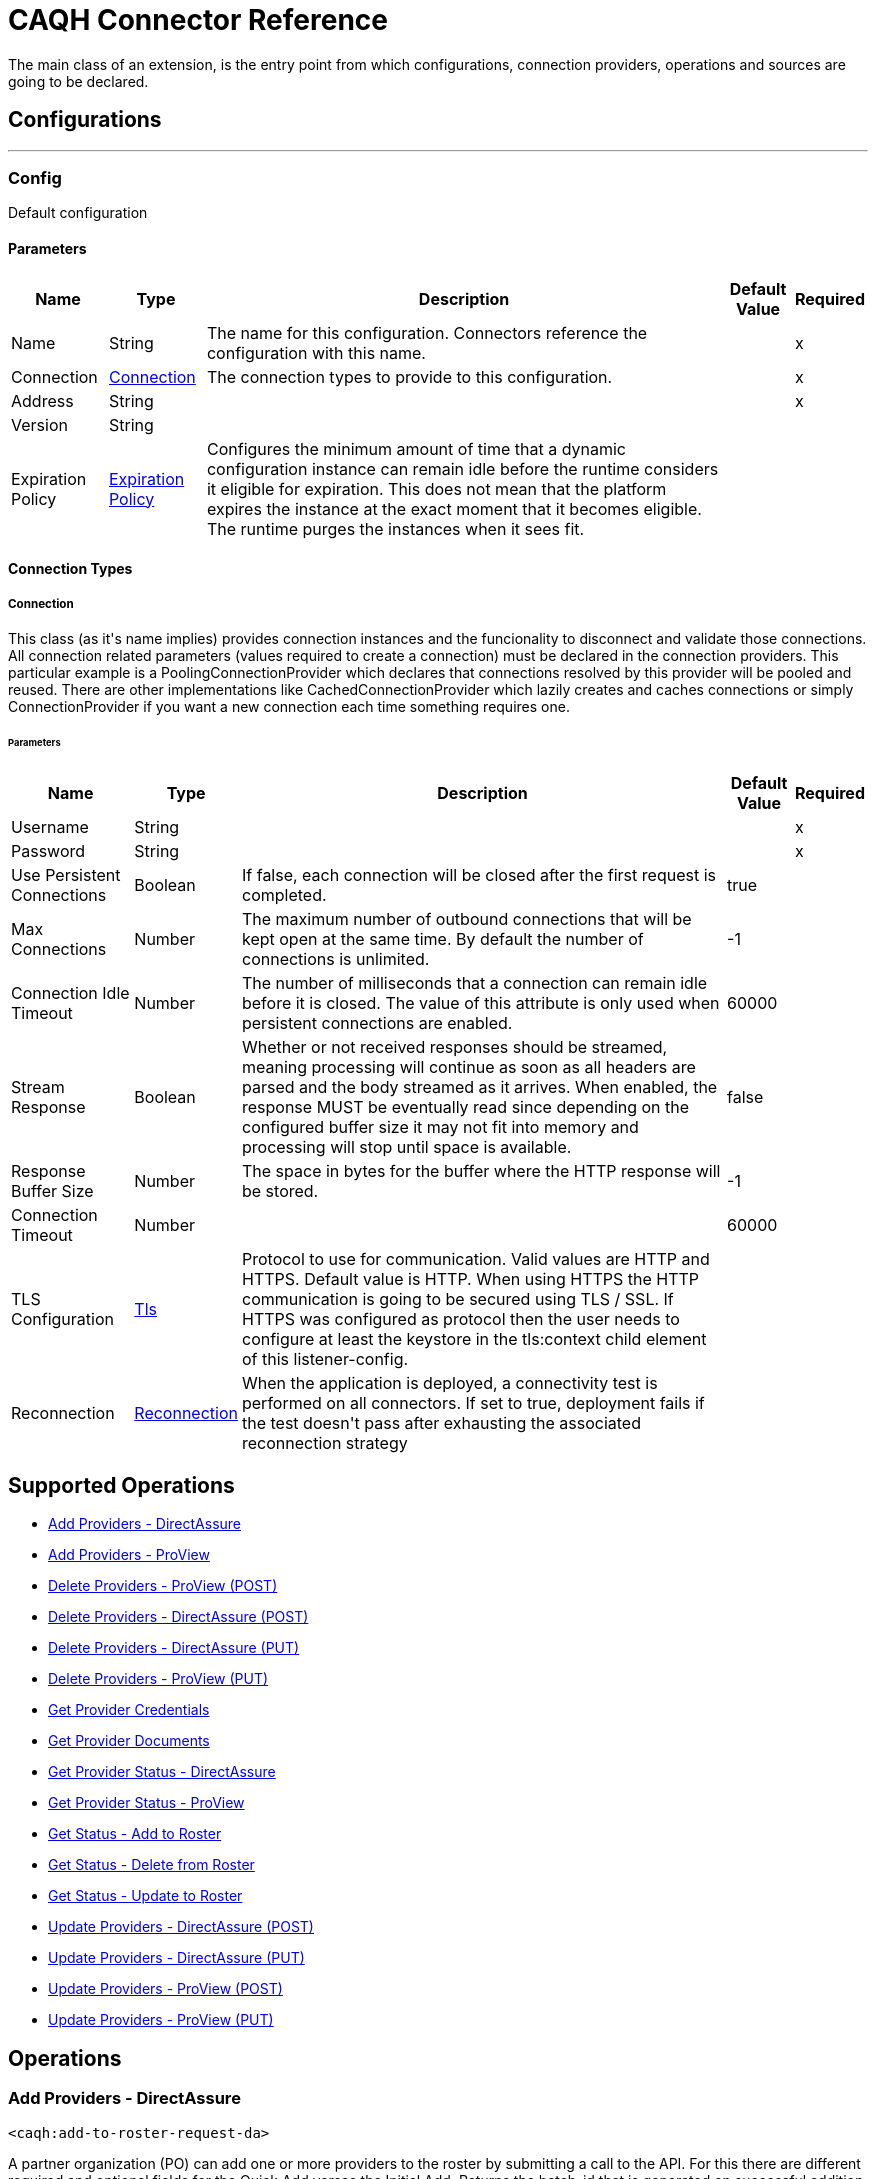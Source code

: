 = CAQH Connector Reference

+++
The main class of an extension, is the entry point from which configurations, connection providers, operations and sources are going to be declared.
+++


== Configurations
---
[[config]]
=== Config

+++
Default configuration
+++

==== Parameters
[%header%autowidth.spread]
|===
| Name | Type | Description | Default Value | Required
|Name | String | The name for this configuration. Connectors reference the configuration with this name. | |x
| Connection a| <<config_connection, Connection>>
 | The connection types to provide to this configuration. | |x
| Address a| String |  |  |x
| Version a| String |  |  |
| Expiration Policy a| <<ExpirationPolicy>> |  +++Configures the minimum amount of time that a dynamic configuration instance can remain idle before the runtime considers it eligible for expiration. This does not mean that the platform expires the instance at the exact moment that it becomes eligible. The runtime purges the instances when it sees fit.+++ |  |
|===

==== Connection Types
[[config_connection]]
===== Connection

+++
This class (as it's name implies) provides connection instances and the funcionality to disconnect and validate those connections.  All connection related parameters (values required to create a connection) must be declared in the connection providers.  This particular example is a PoolingConnectionProvider which declares that connections resolved by this provider will be pooled and reused. There are other implementations like CachedConnectionProvider which lazily creates and caches connections or simply ConnectionProvider if you want a new connection each time something requires one.
+++

====== Parameters
[%header%autowidth.spread]
|===
| Name | Type | Description | Default Value | Required
| Username a| String |  |  |x
| Password a| String |  |  |x
| Use Persistent Connections a| Boolean |  +++If false, each connection will be closed after the first request is completed.+++ |  +++true+++ |
| Max Connections a| Number |  +++The maximum number of outbound connections that will be kept open at the same time. By default the number of connections is unlimited.+++ |  +++-1+++ |
| Connection Idle Timeout a| Number |  +++The number of milliseconds that a connection can remain idle before it is closed. The value of this attribute is only used when persistent connections are enabled.+++ |  +++60000+++ |
| Stream Response a| Boolean |  +++Whether or not received responses should be streamed, meaning processing will continue as soon as all headers are parsed and the body streamed as it arrives. When enabled, the response MUST be eventually read since depending on the configured buffer size it may not fit into memory and processing will stop until space is available.+++ |  +++false+++ |
| Response Buffer Size a| Number |  +++The space in bytes for the buffer where the HTTP response will be stored.+++ |  +++-1+++ |
| Connection Timeout a| Number |  |  +++60000+++ |
| TLS Configuration a| <<Tls>> |  +++Protocol to use for communication. Valid values are HTTP and HTTPS. Default value is HTTP. When using HTTPS the HTTP communication is going to be secured using TLS / SSL. If HTTPS was configured as protocol then the user needs to configure at least the keystore in the tls:context child element of this listener-config.+++ |  |
| Reconnection a| <<Reconnection>> |  +++When the application is deployed, a connectivity test is performed on all connectors. If set to true, deployment fails if the test doesn't pass after exhausting the associated reconnection strategy+++ |  |
|===

== Supported Operations
* <<addToRosterRequestDa>>
* <<addToRosterRequestPv>>
* <<deleteFromProviewApi>>
* <<deleteFromProviewApiDa>>
* <<deleteFromRosterRequestDaByPutRequest>>
* <<deleteFromRosterRequestPv>>
* <<getProviderCredentials>>
* <<getProviderDocument>>
* <<getProviderStatusDa>>
* <<getProviderStatusProview>>
* <<getResultOfAddRequest>>
* <<getResultOfDeleteRequest>>
* <<getResultOfUpdateRequest>>
* <<updateToProviewApiDa>>
* <<updateToRosterRequestDaByPutRequest>>
* <<updateToRosterRequestPv>>
* <<updateToRosterRequestPvByPutRequest>>



== Operations

[[addToRosterRequestDa]]
=== Add Providers - DirectAssure
`<caqh:add-to-roster-request-da>`

+++
A partner organization (PO) can add one or more providers to the roster by submitting a call to the API. For this there are different required and optional fields for the Quick Add verses the Initial Add. Returns the batch_id that is generated on successful addition of providers on the roster.
+++

==== Parameters
[%header%autowidth.spread]
|===
| Name | Type | Description | Default Value | Required
| Configuration | String | The name of the configuration to use. | |x
| Add To DA Bodies a| Array of <<RequestToAddRosterPVDTO>> |  +++List of providers to be added to roster+++ |  `#[payload]` |
| Streaming Strategy a| * <<repeatable-in-memory-stream>>
* <<repeatable-file-store-stream>>
* non-repeatable-stream |  +++Configure to use repeatable streams.+++ |  |
| Target Variable a| String |  +++The name of a variable to store the operation's output.+++ |  |
| Target Value a| String |  +++An expression to evaluate against the operation's output and store the expression outcome in the target variable+++ |  `#[payload]` |
| Reconnection Strategy a| * <<reconnect>>
* <<reconnect-forever>> |  +++A retry strategy in case of connectivity errors.+++ |  |
|===

==== Output
[%autowidth.spread]
|===
|Type |Any
| Attributes Type a| <<ResponseStatus>>
|===

==== For Configurations
* <<config>>

==== Throws
* CAQH:METHOD_NOT_ALLOWED
* CAQH:INTERNAL_SERVER_ERROR
* CAQH:NOT_ACCEPTABLE
* CAQH:REQUEST_TIMEOUT
* CAQH:GENERIC_EXCEPTION
* CAQH:BAD_GATEWAY
* CAQH:NOT_IMPLEMENTED
* CAQH:RETRY_EXHAUSTED
* CAQH:EMPTY_HEAD_COUNT
* CAQH:CONFLICT
* CAQH:SERVICE_UNAVAILABLE
* CAQH:DEAD_TOKEN
* CAQH:BAD_REQUEST
* CAQH:FORBIDDEN
* CAQH:UNAUTHORIZED
* CAQH:NOT_FOUND
* CAQH:CONNECTIVITY


[[addToRosterRequestPv]]
=== Add Providers - ProView
`<caqh:add-to-roster-request-pv>`

+++
A PO can add one or more providers to the roster by submitting a call to the API. For this there are different required and optional fields for the Quick Add verses the Initial Add. This method returns the batch_id that is generated on successful addition of Providers on roster.
+++

==== Parameters
[%header%autowidth.spread]
|===
| Name | Type | Description | Default Value | Required
| Configuration | String | The name of the configuration to use. | |x
| Add Request Bodies a| Array of <<RequestToAddRosterPVDTO>> |  +++List of providers to be added to Roster.+++ |  `#[payload]` |
| Streaming Strategy a| * <<repeatable-in-memory-stream>>
* <<repeatable-file-store-stream>>
* non-repeatable-stream |  +++Configure to use repeatable streams.+++ |  |
| Target Variable a| String |  +++The name of a variable to store the operation's output.+++ |  |
| Target Value a| String |  +++An expression to evaluate against the operation's output and store the expression outcome in the target variable+++ |  `#[payload]` |
| Reconnection Strategy a| * <<reconnect>>
* <<reconnect-forever>> |  +++A retry strategy in case of connectivity errors.+++ |  |
|===

==== Output
[%autowidth.spread]
|===
|Type |Any
| Attributes Type a| <<ResponseStatus>>
|===

==== For Configurations
* <<config>>

==== Throws
* CAQH:METHOD_NOT_ALLOWED
* CAQH:INTERNAL_SERVER_ERROR
* CAQH:NOT_ACCEPTABLE
* CAQH:REQUEST_TIMEOUT
* CAQH:GENERIC_EXCEPTION
* CAQH:BAD_GATEWAY
* CAQH:NOT_IMPLEMENTED
* CAQH:RETRY_EXHAUSTED
* CAQH:EMPTY_HEAD_COUNT
* CAQH:CONFLICT
* CAQH:SERVICE_UNAVAILABLE
* CAQH:DEAD_TOKEN
* CAQH:BAD_REQUEST
* CAQH:FORBIDDEN
* CAQH:UNAUTHORIZED
* CAQH:NOT_FOUND
* CAQH:CONNECTIVITY


[[deleteFromProviewApi]]
=== Delete Providers - ProView (POST)
`<caqh:delete-from-proview-api>`

+++
Method to delete one or more providers from the roster using POST. Returns the batch_id that is generated on successful deletion of Providers from roster.
+++

==== Parameters
[%header%autowidth.spread]
|===
| Name | Type | Description | Default Value | Required
| Configuration | String | The name of the configuration to use. | |x
| Delete Proview Bodies a| Array of <<RequestToDeleteRosterDADTO>> |  +++List of providers to be deleted from Proview.+++ |  `#[payload]` |
| Streaming Strategy a| * <<repeatable-in-memory-stream>>
* <<repeatable-file-store-stream>>
* non-repeatable-stream |  +++Configure to use repeatable streams.+++ |  |
| Target Variable a| String |  +++The name of a variable to store the operation's output.+++ |  |
| Target Value a| String |  +++An expression to evaluate against the operation's output and store the expression outcome in the target variable+++ |  `#[payload]` |
| Reconnection Strategy a| * <<reconnect>>
* <<reconnect-forever>> |  +++A retry strategy in case of connectivity errors.+++ |  |
|===

==== Output
[%autowidth.spread]
|===
|Type |Any
| Attributes Type a| <<ResponseStatus>>
|===

==== For Configurations
* <<config>>

==== Throws
* CAQH:RETRY_EXHAUSTED
* CAQH:CONNECTIVITY


[[deleteFromProviewApiDa]]
=== Delete Providers - DirectAssure (POST)
`<caqh:delete-from-proview-api-da>`

+++
Method to delete one or more providers from the roster. Returns the batch_id that is generated on successful deletion of Providers from roster.
+++

==== Parameters
[%header%autowidth.spread]
|===
| Name | Type | Description | Default Value | Required
| Configuration | String | The name of the configuration to use. | |x
| Delete DA By Post Bodies a| Array of <<RequestToDeleteRosterDADTO>> |  +++List of providers to be deleted from Proview.+++ |  `#[payload]` |
| Streaming Strategy a| * <<repeatable-in-memory-stream>>
* <<repeatable-file-store-stream>>
* non-repeatable-stream |  +++Configure to use repeatable streams.+++ |  |
| Target Variable a| String |  +++The name of a variable to store the operation's output.+++ |  |
| Target Value a| String |  +++An expression to evaluate against the operation's output and store the expression outcome in the target variable+++ |  `#[payload]` |
| Reconnection Strategy a| * <<reconnect>>
* <<reconnect-forever>> |  +++A retry strategy in case of connectivity errors.+++ |  |
|===

==== Output
[%autowidth.spread]
|===
|Type |Any
| Attributes Type a| <<ResponseStatus>>
|===

==== For Configurations
* <<config>>

==== Throws
* CAQH:METHOD_NOT_ALLOWED
* CAQH:INTERNAL_SERVER_ERROR
* CAQH:NOT_ACCEPTABLE
* CAQH:REQUEST_TIMEOUT
* CAQH:GENERIC_EXCEPTION
* CAQH:BAD_GATEWAY
* CAQH:NOT_IMPLEMENTED
* CAQH:RETRY_EXHAUSTED
* CAQH:EMPTY_HEAD_COUNT
* CAQH:CONFLICT
* CAQH:SERVICE_UNAVAILABLE
* CAQH:DEAD_TOKEN
* CAQH:BAD_REQUEST
* CAQH:FORBIDDEN
* CAQH:UNAUTHORIZED
* CAQH:NOT_FOUND
* CAQH:CONNECTIVITY


[[deleteFromRosterRequestDaByPutRequest]]
=== Delete Providers - DirectAssure (PUT)
`<caqh:delete-from-roster-request-da-by-put-request>`

+++
Method to delete one or more providers from the roster. Returns the batch_id that is generated on successful deletion of Providers from roster.
+++

==== Parameters
[%header%autowidth.spread]
|===
| Name | Type | Description | Default Value | Required
| Configuration | String | The name of the configuration to use. | |x
| Delete DA By Put Bodies a| Array of <<RequestToDeleteRosterDADTO>> |  +++List of providers to be deleted from the roster+++ |  `#[payload]` |
| Streaming Strategy a| * <<repeatable-in-memory-stream>>
* <<repeatable-file-store-stream>>
* non-repeatable-stream |  +++Configure to use repeatable streams.+++ |  |
| Target Variable a| String |  +++The name of a variable to store the operation's output.+++ |  |
| Target Value a| String |  +++An expression to evaluate against the operation's output and store the expression outcome in the target variable+++ |  `#[payload]` |
| Reconnection Strategy a| * <<reconnect>>
* <<reconnect-forever>> |  +++A retry strategy in case of connectivity errors.+++ |  |
|===

==== Output
[%autowidth.spread]
|===
|Type |Any
| Attributes Type a| <<ResponseStatus>>
|===

==== For Configurations
* <<config>>

==== Throws
* CAQH:METHOD_NOT_ALLOWED
* CAQH:INTERNAL_SERVER_ERROR
* CAQH:NOT_ACCEPTABLE
* CAQH:REQUEST_TIMEOUT
* CAQH:GENERIC_EXCEPTION
* CAQH:BAD_GATEWAY
* CAQH:NOT_IMPLEMENTED
* CAQH:RETRY_EXHAUSTED
* CAQH:EMPTY_HEAD_COUNT
* CAQH:CONFLICT
* CAQH:SERVICE_UNAVAILABLE
* CAQH:DEAD_TOKEN
* CAQH:BAD_REQUEST
* CAQH:FORBIDDEN
* CAQH:UNAUTHORIZED
* CAQH:NOT_FOUND
* CAQH:CONNECTIVITY


[[deleteFromRosterRequestPv]]
=== Delete Providers - ProView (PUT)
`<caqh:delete-from-roster-request-pv>`

+++
Method to delete one or more providers from the roster using PUT. Returns the batch_id that is generated on successful deletion of Providers from roster.
+++

==== Parameters
[%header%autowidth.spread]
|===
| Name | Type | Description | Default Value | Required
| Configuration | String | The name of the configuration to use. | |x
| Delete Request Bodies a| Array of <<RequestToDeleteRosterDADTO>> |  +++List of providers to be deleted from Roster.+++ |  `#[payload]` |
| Streaming Strategy a| * <<repeatable-in-memory-stream>>
* <<repeatable-file-store-stream>>
* non-repeatable-stream |  +++Configure to use repeatable streams.+++ |  |
| Target Variable a| String |  +++The name of a variable to store the operation's output.+++ |  |
| Target Value a| String |  +++An expression to evaluate against the operation's output and store the expression outcome in the target variable+++ |  `#[payload]` |
| Reconnection Strategy a| * <<reconnect>>
* <<reconnect-forever>> |  +++A retry strategy in case of connectivity errors.+++ |  |
|===

==== Output
[%autowidth.spread]
|===
|Type |Any
| Attributes Type a| <<ResponseStatus>>
|===

==== For Configurations
* <<config>>

==== Throws
* CAQH:RETRY_EXHAUSTED
* CAQH:CONNECTIVITY


[[getProviderCredentials]]
=== Get Provider Credentials
`<caqh:get-provider-credentials>`

This method returns the xml response received by Credentialing API web service which is used by Participating Organizations to access real-time provider data from CAQH ProView. Before requesting the Credentialing API access, POs should have a business case and an existing application with which to consume and use the web service. The credentialing API is designed to accept one CAQH Provider ID at a time and disseminate information for that provider based on other parameters provided in the API call. The Credentialing API service will return provider data only if it satisfies all of the following criteria:

. Provider application status is Complete.
. Provider has Authorized the Participating Organization to see their information. participating organization roster status of the provider is active. Data will be filtered based on Delegated/Non-Delegated and Participating/Non-Participating relationships between the participating organization and the requested provider.

==== Parameters
[%header%autowidth.spread]
|===
| Name | Type | Description | Default Value | Required
| Configuration | String | The name of the configuration to use. | |x
| Caqh Provider Id a| String |  +++CAQH assigned provider Identifier.+++ |  |x
| Organization Id a| String |  +++Participating Organization Identifier.+++ |  |x
| Attestation Date a| String |  +++Date on which provider was last first attested.Required (Only within the past 3 years).+++ |  |x
| Credential Section a| String |  +++(Optional) If not specified, the service will return all sections.+++ |  |
| Streaming Strategy a| * <<repeatable-in-memory-stream>>
* <<repeatable-file-store-stream>>
* non-repeatable-stream |  +++Configure to use repeatable streams.+++ |  |
| Target Variable a| String |  +++The name of a variable to store the operation's output.+++ |  |
| Target Value a| String |  +++An expression to evaluate against the operation's output and store the expression outcome in the target variable+++ |  `#[payload]` |
| Reconnection Strategy a| * <<reconnect>>
* <<reconnect-forever>> |  +++A retry strategy in case of connectivity errors.+++ |  |
|===

==== Output
[%autowidth.spread]
|===
|Type |Any
| Attributes Type a| <<ResponseStatus>>
|===

==== For Configurations
* <<config>>

==== Throws
* CAQH:METHOD_NOT_ALLOWED
* CAQH:INTERNAL_SERVER_ERROR
* CAQH:NOT_ACCEPTABLE
* CAQH:REQUEST_TIMEOUT
* CAQH:GENERIC_EXCEPTION
* CAQH:BAD_GATEWAY
* CAQH:NOT_IMPLEMENTED
* CAQH:RETRY_EXHAUSTED
* CAQH:EMPTY_HEAD_COUNT
* CAQH:CONFLICT
* CAQH:SERVICE_UNAVAILABLE
* CAQH:DEAD_TOKEN
* CAQH:BAD_REQUEST
* CAQH:FORBIDDEN
* CAQH:UNAUTHORIZED
* CAQH:NOT_FOUND
* CAQH:CONNECTIVITY


[[getProviderDocument]]
=== Get Provider Documents
`<caqh:get-provider-document>`

This method returns the PDF document in response to request that allows a participating organization to retrieve a provider's supporting document The supporting documents will be returned only if the following are true:

. The requesting user's associated PO ID matches with the incoming PO ID, or if the incoming is the child of the user's associated PO ID.
. The provider is on the participating organization's roster.
. The provider has given authorization to the participating organization.
. The provider's CAQH ProView data profile is in a complete status, e.g. Initial Profile Complete or Re-attestation. If these criteria are not satisfied then the supporting document for that CAQH Provider ID is not be returned and the appropriate response code is be supplied.

==== Parameters
[%header%autowidth.spread]
|===
| Name | Type | Description | Default Value | Required
| Configuration | String | The name of the configuration to use. | |x
| Caqh Provider_id a| String |  +++CAQH assigned provider Identifier.+++ |  |x
| Organization_id a| String |  +++Participating Organization Identifier.+++ |  |x
| Doc_ Type a| String |  +++Single Supporting Document Type.+++ |  |x
| Output Mime Type a| String |  +++The mime type of the payload that this operation outputs.+++ |  |
| Output Encoding a| String |  +++The encoding of the payload that this operation outputs.+++ |  |
| Streaming Strategy a| * <<repeatable-in-memory-stream>>
* <<repeatable-file-store-stream>>
* non-repeatable-stream |  +++Configure to use repeatable streams.+++ |  |
| Target Variable a| String |  +++The name of a variable to store the operation's output.+++ |  |
| Target Value a| String |  +++An expression to evaluate against the operation's output and store the expression outcome in the target variable+++ |  `#[payload]` |
| Reconnection Strategy a| * <<reconnect>>
* <<reconnect-forever>> |  +++A retry strategy in case of connectivity errors.+++ |  |
|===

==== Output
[%autowidth.spread]
|===
|Type |Binary
| Attributes Type a| <<ResponseStatus>>
|===

==== For Configurations
* <<config>>

==== Throws
* CAQH:METHOD_NOT_ALLOWED
* CAQH:INTERNAL_SERVER_ERROR
* CAQH:NOT_ACCEPTABLE
* CAQH:REQUEST_TIMEOUT
* CAQH:GENERIC_EXCEPTION
* CAQH:BAD_GATEWAY
* CAQH:NOT_IMPLEMENTED
* CAQH:RETRY_EXHAUSTED
* CAQH:EMPTY_HEAD_COUNT
* CAQH:CONFLICT
* CAQH:SERVICE_UNAVAILABLE
* CAQH:DEAD_TOKEN
* CAQH:BAD_REQUEST
* CAQH:FORBIDDEN
* CAQH:UNAUTHORIZED
* CAQH:NOT_FOUND
* CAQH:CONNECTIVITY


[[getProviderStatusDa]]
=== Get Provider Status - DirectAssure
`<caqh:get-provider-status-da>`

+++
The DirectAssure Status Check API web service can be used by Participating Organizations to view the status of providers in CAQH ProView. Before requesting DirectAssure Status Check API access, partner organizations should have a business case and an existing application with which to consume and use the web service. The DirectAssure Status Check API accepts one provider at a time.
+++

==== Parameters
[%header%autowidth.spread]
|===
| Name | Type | Description | Default Value | Required
| Configuration | String | The name of the configuration to use. | |x
| Organization_ Id a| String |  +++Participating organization identifier+++ |  |x
| Caqh_ Provider_ Id a| String |  +++CAQH assigned provider identifier+++ |  |x
| Target Variable a| String |  +++The name of a variable to store the operation's output.+++ |  |
| Target Value a| String |  +++An expression to evaluate against the operation's output and store the expression outcome in the target variable+++ |  `#[payload]` |
| Reconnection Strategy a| * <<reconnect>>
* <<reconnect-forever>> |  +++A retry strategy in case of connectivity errors.+++ |  |
|===

==== Output
[%autowidth.spread]
|===
|Type |<<GetProviderStatusDTO>>
| Attributes Type a| <<ResponseStatus>>
|===

==== For Configurations
* <<config>>

==== Throws
* CAQH:METHOD_NOT_ALLOWED
* CAQH:INTERNAL_SERVER_ERROR
* CAQH:NOT_ACCEPTABLE
* CAQH:REQUEST_TIMEOUT
* CAQH:GENERIC_EXCEPTION
* CAQH:BAD_GATEWAY
* CAQH:NOT_IMPLEMENTED
* CAQH:RETRY_EXHAUSTED
* CAQH:EMPTY_HEAD_COUNT
* CAQH:CONFLICT
* CAQH:SERVICE_UNAVAILABLE
* CAQH:DEAD_TOKEN
* CAQH:BAD_REQUEST
* CAQH:FORBIDDEN
* CAQH:UNAUTHORIZED
* CAQH:NOT_FOUND
* CAQH:CONNECTIVITY


[[getProviderStatusProview]]
=== Get Provider Status - ProView
`<caqh:get-provider-status-proview>`

+++
The ProView Status Check API web service can be used by Participating Organizations to view the status of providers in CAQH ProView. Before requesting ProView Status Check API access, POs should have a business case and an existing application with which to consume and use the web service. The ProView Status Check API accepts one provider at a time. This method returns a JSON response with the status of provider or indicate that a provider could not be found with Provider_Found_Flag equal to N.
+++

==== Parameters
[%header%autowidth.spread]
|===
| Name | Type | Description | Default Value | Required
| Configuration | String | The name of the configuration to use. | |x
| Organization_ Id a| String |  +++Participating Organization Identifier.+++ |  |x
| Caqh_ Provider_ Id a| String |  +++CAQH assigned provider Identifier.+++ |  |x
| Target Variable a| String |  +++The name of a variable to store the operation's output.+++ |  |
| Target Value a| String |  +++An expression to evaluate against the operation's output and store the expression outcome in the target variable+++ |  `#[payload]` |
| Reconnection Strategy a| * <<reconnect>>
* <<reconnect-forever>> |  +++A retry strategy in case of connectivity errors.+++ |  |
|===

==== Output
[%autowidth.spread]
|===
|Type |<<GetProviderStatusDTO>>
| Attributes Type a| <<ResponseStatus>>
|===

==== For Configurations
* <<config>>

==== Throws
* CAQH:METHOD_NOT_ALLOWED
* CAQH:INTERNAL_SERVER_ERROR
* CAQH:NOT_ACCEPTABLE
* CAQH:REQUEST_TIMEOUT
* CAQH:GENERIC_EXCEPTION
* CAQH:BAD_GATEWAY
* CAQH:NOT_IMPLEMENTED
* CAQH:RETRY_EXHAUSTED
* CAQH:EMPTY_HEAD_COUNT
* CAQH:CONFLICT
* CAQH:SERVICE_UNAVAILABLE
* CAQH:DEAD_TOKEN
* CAQH:BAD_REQUEST
* CAQH:FORBIDDEN
* CAQH:UNAUTHORIZED
* CAQH:NOT_FOUND
* CAQH:CONNECTIVITY


[[getResultOfAddRequest]]
=== Get Status - Add to Roster
`<caqh:get-result-of-add-request>`

+++
Method to get the status of a previous Add to Roster request, and the results if the request is complete. If a provider is unable to be added to the roster due to an Exception, then the Exception_Description field contains a value and the identifying fields submitted in the Add to Roster Web Service is returned instead of the values from the system.
+++

==== Parameters
[%header%autowidth.spread]
|===
| Name | Type | Description | Default Value | Required
| Configuration | String | The name of the configuration to use. | |x
| Batch_id a| String |  +++System-generated unique Batch ID from ADD request.+++ |  |x
| Target Variable a| String |  +++The name of a variable to store the operation's output.+++ |  |
| Target Value a| String |  +++An expression to evaluate against the operation's output and store the expression outcome in the target variable+++ |  `#[payload]` |
| Reconnection Strategy a| * <<reconnect>>
* <<reconnect-forever>> |  +++A retry strategy in case of connectivity errors.+++ |  |
|===

==== Output
[%autowidth.spread]
|===
|Type |<<GetAddStatusDTO>>
| Attributes Type a| <<ResponseStatus>>
|===

==== For Configurations
* <<config>>

==== Throws
* CAQH:METHOD_NOT_ALLOWED
* CAQH:INTERNAL_SERVER_ERROR
* CAQH:NOT_ACCEPTABLE
* CAQH:REQUEST_TIMEOUT
* CAQH:GENERIC_EXCEPTION
* CAQH:BAD_GATEWAY
* CAQH:NOT_IMPLEMENTED
* CAQH:RETRY_EXHAUSTED
* CAQH:EMPTY_HEAD_COUNT
* CAQH:CONFLICT
* CAQH:SERVICE_UNAVAILABLE
* CAQH:DEAD_TOKEN
* CAQH:BAD_REQUEST
* CAQH:FORBIDDEN
* CAQH:UNAUTHORIZED
* CAQH:NOT_FOUND
* CAQH:CONNECTIVITY


[[getResultOfDeleteRequest]]
=== Get Status - Delete from Roster
`<caqh:get-result-of-delete-request>`

+++
GET request to receive the status of a previous Delete from Roster request, and the results if the request is complete. If a provider is unable to be deleted from the roster due to an exception, then the Delete_Description field contains the exception.
+++

==== Parameters
[%header%autowidth.spread]
|===
| Name | Type | Description | Default Value | Required
| Configuration | String | The name of the configuration to use. | |x
| Batch_id a| String |  +++System-generated unique Batch ID from UPDATE request.+++ |  |x
| Target Variable a| String |  +++The name of a variable to store the operation's output.+++ |  |
| Target Value a| String |  +++An expression to evaluate against the operation's output and store the expression outcome in the target variable+++ |  `#[payload]` |
| Reconnection Strategy a| * <<reconnect>>
* <<reconnect-forever>> |  +++A retry strategy in case of connectivity errors.+++ |  |
|===

==== Output
[%autowidth.spread]
|===
|Type |<<GetDeleteResultDTO>>
| Attributes Type a| <<ResponseStatus>>
|===

==== For Configurations
* <<config>>

==== Throws
* CAQH:METHOD_NOT_ALLOWED
* CAQH:INTERNAL_SERVER_ERROR
* CAQH:NOT_ACCEPTABLE
* CAQH:REQUEST_TIMEOUT
* CAQH:GENERIC_EXCEPTION
* CAQH:BAD_GATEWAY
* CAQH:NOT_IMPLEMENTED
* CAQH:RETRY_EXHAUSTED
* CAQH:EMPTY_HEAD_COUNT
* CAQH:CONFLICT
* CAQH:SERVICE_UNAVAILABLE
* CAQH:DEAD_TOKEN
* CAQH:BAD_REQUEST
* CAQH:FORBIDDEN
* CAQH:UNAUTHORIZED
* CAQH:NOT_FOUND
* CAQH:CONNECTIVITY


[[getResultOfUpdateRequest]]
=== Get Status - Update to Roster
`<caqh:get-result-of-update-request>`

+++
GET request to receive the status of a previous Update on Roster request, and the results if the request is complete. If a provider is unable to be updated on the roster due to an exception, then the Update_Description field contains the exception.
+++

==== Parameters
[%header%autowidth.spread]
|===
| Name | Type | Description | Default Value | Required
| Configuration | String | The name of the configuration to use. | |x
| Batch_id a| String |  +++System-generated unique Batch ID from UPDATE request.+++ |  |x
| Target Variable a| String |  +++The name of a variable to store the operation's output.+++ |  |
| Target Value a| String |  +++An expression to evaluate against the operation's output and store the expression outcome in the target variable+++ |  `#[payload]` |
| Reconnection Strategy a| * <<reconnect>>
* <<reconnect-forever>> |  +++A retry strategy in case of connectivity errors.+++ |  |
|===

==== Output
[%autowidth.spread]
|===
|Type |<<GetUpdateResultDTO>>
| Attributes Type a| <<ResponseStatus>>
|===

==== For Configurations
* <<config>>

==== Throws
* CAQH:METHOD_NOT_ALLOWED
* CAQH:INTERNAL_SERVER_ERROR
* CAQH:NOT_ACCEPTABLE
* CAQH:REQUEST_TIMEOUT
* CAQH:GENERIC_EXCEPTION
* CAQH:BAD_GATEWAY
* CAQH:NOT_IMPLEMENTED
* CAQH:RETRY_EXHAUSTED
* CAQH:EMPTY_HEAD_COUNT
* CAQH:CONFLICT
* CAQH:SERVICE_UNAVAILABLE
* CAQH:DEAD_TOKEN
* CAQH:BAD_REQUEST
* CAQH:FORBIDDEN
* CAQH:UNAUTHORIZED
* CAQH:NOT_FOUND
* CAQH:CONNECTIVITY


[[updateToProviewApiDa]]
=== Update Providers - DirectAssure (POST)
`<caqh:update-to-proview-api-da>`

+++
Method to update one or more providers existing on roster. Returns the batch_id that is generated on successful update of providers on the roster.
+++

==== Parameters
[%header%autowidth.spread]
|===
| Name | Type | Description | Default Value | Required
| Configuration | String | The name of the configuration to use. | |x
| Update DA By Post Requests a| Array of <<RequestToUpdateDADTO>> |  +++List of providers to be updated in ProView+++ |  `#[payload]` |
| Streaming Strategy a| * <<repeatable-in-memory-stream>>
* <<repeatable-file-store-stream>>
* non-repeatable-stream |  +++Configure to use repeatable streams.+++ |  |
| Target Variable a| String |  +++The name of a variable to store the operation's output.+++ |  |
| Target Value a| String |  +++An expression to evaluate against the operation's output and store the expression outcome in the target variable+++ |  `#[payload]` |
| Reconnection Strategy a| * <<reconnect>>
* <<reconnect-forever>> |  +++A retry strategy in case of connectivity errors.+++ |  |
|===

==== Output
[%autowidth.spread]
|===
|Type |Any
| Attributes Type a| <<ResponseStatus>>
|===

==== For Configurations
* <<config>>

==== Throws
* CAQH:METHOD_NOT_ALLOWED
* CAQH:INTERNAL_SERVER_ERROR
* CAQH:NOT_ACCEPTABLE
* CAQH:REQUEST_TIMEOUT
* CAQH:GENERIC_EXCEPTION
* CAQH:BAD_GATEWAY
* CAQH:NOT_IMPLEMENTED
* CAQH:RETRY_EXHAUSTED
* CAQH:EMPTY_HEAD_COUNT
* CAQH:CONFLICT
* CAQH:SERVICE_UNAVAILABLE
* CAQH:DEAD_TOKEN
* CAQH:BAD_REQUEST
* CAQH:FORBIDDEN
* CAQH:UNAUTHORIZED
* CAQH:NOT_FOUND
* CAQH:CONNECTIVITY


[[updateToRosterRequestDaByPutRequest]]
=== Update Providers - DirectAssure (PUT)
`<caqh:update-to-roster-request-da-by-put-request>`

+++
Method to update one or more providers existing on roster. Returns the batch_id that is generated on successful update of providers on the roster.
+++

==== Parameters
[%header%autowidth.spread]
|===
| Name | Type | Description | Default Value | Required
| Configuration | String | The name of the configuration to use. | |x
| Update DA By Put Requests a| Array of <<RequestToUpdateDADTO>> |  +++List of providers to be updated in roster+++ |  `#[payload]` |
| Streaming Strategy a| * <<repeatable-in-memory-stream>>
* <<repeatable-file-store-stream>>
* non-repeatable-stream |  +++Configure to use repeatable streams.+++ |  |
| Target Variable a| String |  +++The name of a variable to store the operation's output.+++ |  |
| Target Value a| String |  +++An expression to evaluate against the operation's output and store the expression outcome in the target variable+++ |  `#[payload]` |
| Reconnection Strategy a| * <<reconnect>>
* <<reconnect-forever>> |  +++A retry strategy in case of connectivity errors.+++ |  |
|===

==== Output
[%autowidth.spread]
|===
|Type |Any
| Attributes Type a| <<ResponseStatus>>
|===

==== For Configurations
* <<config>>

==== Throws
* CAQH:METHOD_NOT_ALLOWED
* CAQH:INTERNAL_SERVER_ERROR
* CAQH:NOT_ACCEPTABLE
* CAQH:REQUEST_TIMEOUT
* CAQH:GENERIC_EXCEPTION
* CAQH:BAD_GATEWAY
* CAQH:NOT_IMPLEMENTED
* CAQH:RETRY_EXHAUSTED
* CAQH:EMPTY_HEAD_COUNT
* CAQH:CONFLICT
* CAQH:SERVICE_UNAVAILABLE
* CAQH:DEAD_TOKEN
* CAQH:BAD_REQUEST
* CAQH:FORBIDDEN
* CAQH:UNAUTHORIZED
* CAQH:NOT_FOUND
* CAQH:CONNECTIVITY


[[updateToRosterRequestPv]]
=== Update Providers - ProView (POST)
`<caqh:update-to-roster-request-pv>`

+++
Method to update one or more providers existing on roster using POST. Returns the batch_id that is generated on successful update of Providers on roster.
+++

==== Parameters
[%header%autowidth.spread]
|===
| Name | Type | Description | Default Value | Required
| Configuration | String | The name of the configuration to use. | |x
| Update Proview Details a| Array of <<RequestToUpdatePVDTO>> |  +++List of providers to be updated in Proview.+++ |  `#[payload]` |
| Streaming Strategy a| * <<repeatable-in-memory-stream>>
* <<repeatable-file-store-stream>>
* non-repeatable-stream |  +++Configure to use repeatable streams.+++ |  |
| Target Variable a| String |  +++The name of a variable to store the operation's output.+++ |  |
| Target Value a| String |  +++An expression to evaluate against the operation's output and store the expression outcome in the target variable+++ |  `#[payload]` |
| Reconnection Strategy a| * <<reconnect>>
* <<reconnect-forever>> |  +++A retry strategy in case of connectivity errors.+++ |  |
|===

==== Output
[%autowidth.spread]
|===
|Type |Any
| Attributes Type a| <<ResponseStatus>>
|===

==== For Configurations
* <<config>>

==== Throws
* CAQH:METHOD_NOT_ALLOWED
* CAQH:INTERNAL_SERVER_ERROR
* CAQH:NOT_ACCEPTABLE
* CAQH:REQUEST_TIMEOUT
* CAQH:GENERIC_EXCEPTION
* CAQH:BAD_GATEWAY
* CAQH:NOT_IMPLEMENTED
* CAQH:RETRY_EXHAUSTED
* CAQH:EMPTY_HEAD_COUNT
* CAQH:CONFLICT
* CAQH:SERVICE_UNAVAILABLE
* CAQH:DEAD_TOKEN
* CAQH:BAD_REQUEST
* CAQH:FORBIDDEN
* CAQH:UNAUTHORIZED
* CAQH:NOT_FOUND
* CAQH:CONNECTIVITY


[[updateToRosterRequestPvByPutRequest]]
=== Update Providers - ProView (PUT)
`<caqh:update-to-roster-request-pv-by-put-request>`

+++
Method to update one or more providers existing on roster using PUT. Returns the batch_id that is generated on successful update of Providers on roster.
+++

==== Parameters
[%header%autowidth.spread]
|===
| Name | Type | Description | Default Value | Required
| Configuration | String | The name of the configuration to use. | |x
| Details a| Array of <<RequestToUpdatePVDTO>> |  +++List of providers to be updated in Roster.+++ |  `#[payload]` |
| Streaming Strategy a| * <<repeatable-in-memory-stream>>
* <<repeatable-file-store-stream>>
* non-repeatable-stream |  +++Configure to use repeatable streams.+++ |  |
| Target Variable a| String |  +++The name of a variable to store the operation's output.+++ |  |
| Target Value a| String |  +++An expression to evaluate against the operation's output and store the expression outcome in the target variable+++ |  `#[payload]` |
| Reconnection Strategy a| * <<reconnect>>
* <<reconnect-forever>> |  +++A retry strategy in case of connectivity errors.+++ |  |
|===

==== Output
[%autowidth.spread]
|===
|Type |Any
| Attributes Type a| <<ResponseStatus>>
|===

==== For Configurations
* <<config>>

==== Throws
* CAQH:METHOD_NOT_ALLOWED
* CAQH:INTERNAL_SERVER_ERROR
* CAQH:NOT_ACCEPTABLE
* CAQH:REQUEST_TIMEOUT
* CAQH:GENERIC_EXCEPTION
* CAQH:BAD_GATEWAY
* CAQH:NOT_IMPLEMENTED
* CAQH:RETRY_EXHAUSTED
* CAQH:EMPTY_HEAD_COUNT
* CAQH:CONFLICT
* CAQH:SERVICE_UNAVAILABLE
* CAQH:DEAD_TOKEN
* CAQH:BAD_REQUEST
* CAQH:FORBIDDEN
* CAQH:UNAUTHORIZED
* CAQH:NOT_FOUND
* CAQH:CONNECTIVITY



== Types
[[Tls]]
=== Tls

[%header%autowidth.spread]
|===
| Field | Type | Description | Default Value | Required
| Enabled Protocols a| String | A comma-separated list of protocols enabled for this context. |  |
| Enabled Cipher Suites a| String | A comma-separated list of cipher suites enabled for this context. |  |
| Trust Store a| <<TrustStore>> |  |  |
| Key Store a| <<KeyStore>> |  |  |
| Revocation Check a| * <<standard-revocation-check>>
* <<custom-ocsp-responder>>
* <<crl-file>> |  |  |
|===

[[TrustStore]]
=== Trust Store

[%header%autowidth.spread]
|===
| Field | Type | Description | Default Value | Required
| Path a| String | The location (which will be resolved relative to the current classpath and file system, if possible) of the trust store. |  |
| Password a| String | The password used to protect the trust store. |  |
| Type a| String | The type of store used. |  |
| Algorithm a| String | The algorithm used by the trust store. |  |
| Insecure a| Boolean | If true, no certificate validations will be performed, rendering connections vulnerable to attacks. Use at your own risk. |  |
|===

[[KeyStore]]
=== Key Store

[%header%autowidth.spread]
|===
| Field | Type | Description | Default Value | Required
| Path a| String | The location (which will be resolved relative to the current classpath and file system, if possible) of the key store. |  |
| Type a| String | The type of store used. |  |
| Alias a| String | When the key store contains many private keys, this attribute indicates the alias of the key that should be used. If not defined, the first key in the file will be used by default. |  |
| Key Password a| String | The password used to protect the private key. |  |
| Password a| String | The password used to protect the key store. |  |
| Algorithm a| String | The algorithm used by the key store. |  |
|===

[[standard-revocation-check]]
=== Standard Revocation Check

[%header%autowidth.spread]
|===
| Field | Type | Description | Default Value | Required
| Only End Entities a| Boolean | Only verify the last element of the certificate chain. |  |
| Prefer Crls a| Boolean | Try CRL instead of OCSP first. |  |
| No Fallback a| Boolean | Do not use the secondary checking method (the one not selected before). |  |
| Soft Fail a| Boolean | Avoid verification failure when the revocation server can not be reached or is busy. |  |
|===

[[custom-ocsp-responder]]
=== Custom Ocsp Responder

[%header%autowidth.spread]
|===
| Field | Type | Description | Default Value | Required
| Url a| String | The URL of the OCSP responder. |  |
| Cert Alias a| String | Alias of the signing certificate for the OCSP response (must be in the trust store), if present. |  |
|===

[[crl-file]]
=== Crl File

[%header%autowidth.spread]
|===
| Field | Type | Description | Default Value | Required
| Path a| String | The path to the CRL file. |  |
|===

[[Reconnection]]
=== Reconnection

[%header%autowidth.spread]
|===
| Field | Type | Description | Default Value | Required
| Fails Deployment a| Boolean | When the application is deployed, a connectivity test is performed on all connectors. If set to true, deployment fails if the test doesn't pass after exhausting the associated reconnection strategy. |  |
| Reconnection Strategy a| * <<reconnect>>
* <<reconnect-forever>> | The reconnection strategy to use. |  |
|===

[[reconnect]]
=== Reconnect

[%header%autowidth.spread]
|===
| Field | Type | Description | Default Value | Required
| Frequency a| Number | How often in milliseconds to reconnect. | |
| Count a| Number | How many reconnection attempts to make. | |
| blocking |Boolean |If false, the reconnection strategy runs in a separate, non-blocking thread. |true |
|===

[[reconnect-forever]]
=== Reconnect Forever

[%header%autowidth.spread]
|===
| Field | Type | Description | Default Value | Required
| Frequency a| Number | How often in milliseconds to reconnect. | |
| blocking |Boolean |If false, the reconnection strategy runs in a separate, non-blocking thread. |true |
|===

[[ExpirationPolicy]]
=== Expiration Policy

[%header%autowidth.spread]
|===
| Field | Type | Description | Default Value | Required
| Max Idle Time a| Number | A scalar time value for the maximum amount of time a dynamic configuration instance should be allowed to be idle before it's considered eligible for expiration |  |
| Time Unit a| Enumeration, one of:

** NANOSECONDS
** MICROSECONDS
** MILLISECONDS
** SECONDS
** MINUTES
** HOURS
** DAYS | A time unit that qualifies the maxIdleTime attribute |  |
|===

[[ResponseStatus]]
=== Response Status

[%header%autowidth.spread]
|===
| Field | Type | Description | Default Value | Required
| Headers a| Object |  |  |
| Status Code a| Number |  |  |
|===

[[RequestToAddRosterPVDTO]]
=== Request To Add Roster PVDTO

[%header%autowidth.spread]
|===
| Field | Type | Description | Default Value | Required
| Affiliation Flag a| String |  |  |
| Application Type a| String |  |  |
| Caqh Provider Id a| String |  |  |
| Delegation Flag a| String |  |  |
| Last Recredential Date a| String |  |  |
| Next Recredential Date a| String |  |  |
| Organization Id a| String |  |  |
| Po Provider Id a| String |  |  |
| Provider a| <<ProviderDTO>> |  |  |
| Region Id a| String |  |  |
|===

[[ProviderDTO]]
=== Provider DTO

[%header%autowidth.spread]
|===
| Field | Type | Description | Default Value | Required
| Address1 a| String |  |  |
| Address2 a| String |  |  |
| Birthdate a| String |  |  |
| City a| String |  |  |
| Dea a| String |  |  |
| Email a| String |  |  |
| Fax a| String |  |  |
| First Name a| String |  |  |
| Gender a| String |  |  |
| Last Name a| String |  |  |
| License Number a| String |  |  |
| License State a| String |  |  |
| Middle Name a| String |  |  |
| Name Suffix a| String |  |  |
| Npi a| String |  |  |
| Phone a| String |  |  |
| Practice State a| String |  |  |
| Short Ssn a| String |  |  |
| Ssn a| String |  |  |
| State a| String |  |  |
| Tax Id a| String |  |  |
| Type a| String |  |  |
| Upin a| String |  |  |
| Zip a| String |  |  |
| Zip Extn a| String |  |  |
|===

[[repeatable-in-memory-stream]]
=== Repeatable In Memory Stream

[%header%autowidth.spread]
|===
| Field | Type | Description | Default Value | Required
| Initial Buffer Size a| Number | The amount of memory to allocate to consume the stream and provide random access to it. If the stream contains more data than can fit into this buffer, then the buffer expands according to the bufferSizeIncrement attribute, with an upper limit of maxInMemorySize. |  |
| Buffer Size Increment a| Number | This is by how much the buffer size expands if it exceeds its initial size. Setting a value of zero or lower means that the buffer should not expand, meaning that a STREAM_MAXIMUM_SIZE_EXCEEDED error is raised when the buffer gets full. |  |
| Max Buffer Size a| Number | The maximum amount of memory to use. If more than that is used then a STREAM_MAXIMUM_SIZE_EXCEEDED error is raised. A value lower than or equal to zero means no limit. |  |
| Buffer Unit a| Enumeration, one of:

** BYTE
** KB
** MB
** GB | The unit in which all these attributes are expressed |  |
|===

[[repeatable-file-store-stream]]
=== Repeatable File Store Stream

[%header%autowidth.spread]
|===
| Field | Type | Description | Default Value | Required
| Max In Memory Size a| Number | Defines the maximum memory that the stream should use to keep data in memory. If more than that is consumed then it will start to buffer the content on disk. |  |
| Buffer Unit a| Enumeration, one of:

** BYTE
** KB
** MB
** GB | The unit in which maxInMemorySize is expressed |  |
|===

[[RequestToDeleteRosterDADTO]]
=== Request To Delete Roster DADTO

[%header%autowidth.spread]
|===
| Field | Type | Description | Default Value | Required
| Caqh Provider Id a| String |  |  |
| Organization Id a| String |  |  |
|===

[[GetProviderStatusDTO]]
=== Get Provider Status DTO

[%header%autowidth.spread]
|===
| Field | Type | Description | Default Value | Required
| Authorization Flag a| String |  |  |
| Caqh Provider Id a| String |  |  |
| Organization Id a| String |  |  |
| Po Provider Id a| String |  |  |
| Provider Found Flag a| String |  |  |
| Provider Practice State a| String |  |  |
| Provider Status a| String |  |  |
| Provider Status Date a| String |  |  |
| Roster Status a| String |  |  |
|===

[[GetAddStatusDTO]]
=== Get Add Status DTO

[%header%autowidth.spread]
|===
| Field | Type | Description | Default Value | Required
| Batch Status a| String |  |  |
| Batch Time a| String |  |  |
| Roster Result a| Array of <<RosterResponse>> |  |  |
|===

[[RosterResponse]]
=== Roster Response

[%header%autowidth.spread]
|===
| Field | Type | Description | Default Value | Required
| Affiliation Flag a| String |  |  |
| Anniversary Date a| String |  |  |
| Authorization Flag a| String |  |  |
| Caqh Provider Id a| String |  |  |
| Delegation Flag a| String |  |  |
| Exception Description a| String |  |  |
| Non Responder Flag a| String |  |  |
| Organization Id a| String |  |  |
| Po Provider Id a| String |  |  |
| Provider a| <<Provider>> |  |  |
| Roster Status a| String |  |  |
|===

[[Provider]]
=== Provider

[%header%autowidth.spread]
|===
| Field | Type | Description | Default Value | Required
| Address1 a| String |  |  |
| Address2 a| String |  |  |
| Address City a| String |  |  |
| Address State a| String |  |  |
| Address Zip a| String |  |  |
| Birthdate a| String |  |  |
| Dea a| String |  |  |
| First Name a| String |  |  |
| Last Name a| String |  |  |
| License Number a| String |  |  |
| License State a| String |  |  |
| Middle Name a| String |  |  |
| Npi a| String |  |  |
| Practice State a| String |  |  |
| Status a| String |  |  |
| Status Date a| String |  |  |
| Type a| String |  |  |
| Upin a| String |  |  |
|===

[[GetDeleteResultDTO]]
=== Get Delete Result DTO

[%header%autowidth.spread]
|===
| Field | Type | Description | Default Value | Required
| Batch Status a| String |  |  |
| Batch Time a| String |  |  |
| Deroster Result a| Array of <<DerosterResult>> |  |  |
|===

[[DerosterResult]]
=== Deroster Result

[%header%autowidth.spread]
|===
| Field | Type | Description | Default Value | Required
| Caqh Provider Id a| String |  |  |
| Delete Description a| String |  |  |
| Organization Id a| String |  |  |
|===

[[GetUpdateResultDTO]]
=== Get Update Result DTO

[%header%autowidth.spread]
|===
| Field | Type | Description | Default Value | Required
| Batch Status a| String |  |  |
| Batch Time a| String |  |  |
| Roster Result a| Array of <<RosterResult>> |  |  |
|===

[[RosterResult]]
=== Roster Result

[%header%autowidth.spread]
|===
| Field | Type | Description | Default Value | Required
| Caqh Provider Id a| String |  |  |
| Organization Id a| String |  |  |
| Update Description a| String |  |  |
|===

[[RequestToUpdateDADTO]]
=== Request To Update DADTO

[%header%autowidth.spread]
|===
| Field | Type | Description | Default Value | Required
| Caqh Provider Id a| String |  |  |
| Organization Id a| String |  |  |
| Po Provider Id a| String |  |  |
|===

[[RequestToUpdatePVDTO]]
=== Request To Update PVDTO

[%header%autowidth.spread]
|===
| Field | Type | Description | Default Value | Required
| Affiliation Flag a| String |  |  |
| Application Type a| String |  |  |
| Caqh Provider Id a| String |  |  |
| Delegation Flag a| String |  |  |
| Last Recredential Date a| String |  |  |
| Next Recredential Date a| String |  |  |
| Organization Id a| String |  |  |
| Po Provider Id a| String |  |  |
|===
